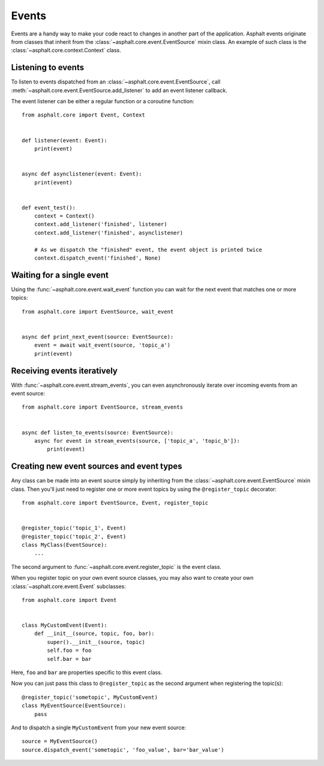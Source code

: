 Events
======

Events are a handy way to make your code react to changes in another part of the application.
Asphalt events originate from classes that inherit from the
:class:`~asphalt.core.event.EventSource` mixin class.
An example of such class is the :class:`~asphalt.core.context.Context` class.

Listening to events
-------------------

To listen to events dispatched from an :class:`~asphalt.core.event.EventSource`, call
:meth:`~asphalt.core.event.EventSource.add_listener` to add an event listener callback.

The event listener can be either a regular function or a coroutine function::

    from asphalt.core import Event, Context


    def listener(event: Event):
        print(event)


    async def asynclistener(event: Event):
        print(event)


    def event_test():
        context = Context()
        context.add_listener('finished', listener)
        context.add_listener('finished', asynclistener)

        # As we dispatch the "finished" event, the event object is printed twice
        context.dispatch_event('finished', None)

Waiting for a single event
--------------------------

Using the :func:`~asphalt.core.event.wait_event` function you can wait for the next event that
matches one or more topics::

    from asphalt.core import EventSource, wait_event


    async def print_next_event(source: EventSource):
        event = await wait_event(source, 'topic_a')
        print(event)


Receiving events iteratively
----------------------------

With :func:`~asphalt.core.event.stream_events`, you can even asynchronously iterate over incoming
events from an event source::

    from asphalt.core import EventSource, stream_events


    async def listen_to_events(source: EventSource):
        async for event in stream_events(source, ['topic_a', 'topic_b']):
            print(event)


Creating new event sources and event types
------------------------------------------

Any class can be made into an event source simply by inheriting from the
:class:`~asphalt.core.event.EventSource` mixin class. Then you'll just need to register one or
more event topics by using the ``@register_topic`` decorator::

    from asphalt.core import EventSource, Event, register_topic


    @register_topic('topic_1', Event)
    @register_topic('topic_2', Event)
    class MyClass(EventSource):
        ...


The second argument to :func:`~asphalt.core.event.register_topic` is the event class.

When you register topic on your own event source classes, you may also want to create your own
:class:`~asphalt.core.event.Event` subclasses::

    from asphalt.core import Event


    class MyCustomEvent(Event):
        def __init__(source, topic, foo, bar):
            super().__init__(source, topic)
            self.foo = foo
            self.bar = bar

Here, ``foo`` and ``bar`` are properties specific to this event class.

Now you can just pass this class to ``@register_topic`` as the second argument when registering
the topic(s)::

    @register_topic('sometopic', MyCustomEvent)
    class MyEventSource(EventSource):
        pass

And to dispatch a single ``MyCustomEvent`` from your new event source::

    source = MyEventSource()
    source.dispatch_event('sometopic', 'foo_value', bar='bar_value')

